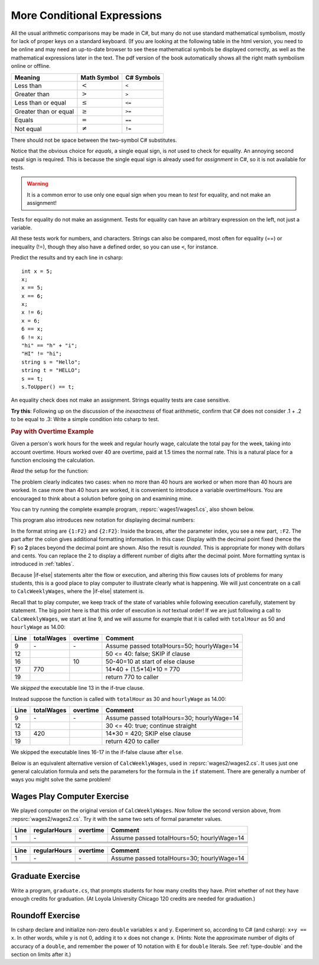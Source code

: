 .. index:: 
   boolean expression
   comparison < > <= >= == !=
   single: < less than 
   single: <= less than or equal 
   single: > greater than 
   single: >= greater than or equal
   single: == equality test
   single: != inequality test
   
.. _More-Conditional-Expressions:
    
More Conditional Expressions
----------------------------

All the usual arithmetic comparisons may be made in C#, but many do not
use standard mathematical symbolism, mostly for lack of proper keys
on a standard keyboard. 
(If you are looking at the following table in the html version,
you need to be online and may need an up-to-date browser 
to see these mathematical symbols be displayed correctly,
as well as the mathematical expressions later in the text.  The pdf version
of the book automatically shows all the right math symbolism online or offline.
 
=====================  ==============   ==============
Meaning                Math Symbol      C# Symbols
=====================  ==============   ==============
Less than              :math:`<`        ``<`` 
Greater than           :math:`>`        ``>``
Less than or equal     :math:`\leq`     ``<=``
Greater than or equal  :math:`\geq`     ``>=``
Equals                 :math:`=`        ``==``
Not equal              :math:`\neq`     ``!=``
=====================  ==============   ============== 

There should not be space between the two-symbol C#
substitutes.

Notice that the obvious choice for *equals*, a single equal sign,
is *not* used to check for equality. An annoying second equal sign
is required. This is because the single equal sign is already used
for *assignment* in C#, so it is not available for tests.

.. warning::
   It is a common error to use only one equal sign when you mean to *test*
   for equality, and not make an assignment!

Tests for equality do not make an assignment. Tests for equality can have an 
arbitrary expression on the left, not just a variable. 

All these tests work for numbers,
and characters.  Strings can also be compared, most often for
equality (==) or inequality (!=), though they also have a defined order,
so you can use ``<``, for instance.

Predict the results and try each line in csharp::

    int x = 5; 
    x; 
    x == 5; 
    x == 6; 
    x; 
    x != 6; 
    x = 6; 
    6 == x; 
    6 != x; 
    "hi" == "h" + "i"; 
    "HI" != "hi";  
    string s = "Hello";
    string t = "HELLO";
    s == t;  
    s.ToUpper() == t;

An equality check does not make an assignment. Strings equality tests are case
sensitive. 

**Try this**: Following up on the discussion of the *inexactness* of float
arithmetic, confirm that C#
does not consider .1 + .2 to be equal to .3: Write a simple
condition into csharp to test.

.. rubric:: Pay with Overtime Example 

Given a person's work
hours for the week and regular hourly wage, calculate the total pay
for the week, taking into account overtime. Hours worked over 40
are overtime, paid at 1.5 times the normal rate. This is a natural
place for a function enclosing the calculation.

*Read* the setup for the function:

.. :: ../../examples/introcs/wages1/wages1.cs
   :start-after: chunk
   :end-before: {
   :dedent: 6

The problem clearly indicates two cases: when no more than 40
hours are worked or when more than 40 hours are worked. In case
more than 40 hours are worked, it is convenient to introduce a
variable overtimeHours. You are encouraged to think about a
solution before going on and examining mine.

You can try running the complete example program, :repsrc:`wages1/wages1.cs`, 
also shown below.  

.. :: ../../examples/introcs/wages1/wages1.cs
   :linenos:
  
.. index::
   format; digits shown in string
   precision; format with {:F#} 
   digits formatted in string
   single: :; string precision formatting
   
This program also introduces new notation for 
displaying decimal numbers:  

.. :: ../../examples/introcs/wages1/wages1.cs
   :start-after: chunk2
   :end-before: chunk2
   :dedent: 9

In the format string are ``{1:F2}`` and ``{2:F2}``:  Inside 
the braces, after the parameter index, you see a new part,
``:F2``.  
The part after the colon gives additional formatting information.
In this case: Display with the decimal point  
fixed (hence the **F**) so  **2** places beyond the decimal
point are shown.  Also the result is *rounded*.  
This is appropriate for money with dollars and cents.  
You can replace the 2 to display
a different number of digits after the decimal point.
More formatting syntax is introduced in :ref:`tables`. 

Because |if-else| statements alter the flow or execution, and altering this flow
causes lots of problems for many students, this is a good place to
play computer to illustrate clearly what is happening.  We will just 
concentrate on a call to ``CalcWeeklyWages``, where the |if-else|
statement is.

Recall that to play computer,
we keep track of the state of variables while following execution carefully,
statement by statement.  
The big point here is that this order of execution is *not* textual order!
If we are just following a call to ``CalcWeeklyWages``, we start at
line 9, and we will assume for example that it is called with
``totalHour`` as 50 and ``hourlyWage`` as 14.00: 

====  ==========  ========  =======================================
Line  totalWages  overtime  Comment
====  ==========  ========  =======================================
9     \-          \-        Assume passed totalHours=50; hourlyWage=14
12                          50 <= 40: false; SKIP if clause
16                10        50-40=10 at start of else clause
17    770                   14*40 + (1.5*14)*10 = 770
19                          return 770 to caller
====  ==========  ========  =======================================

We *skipped* the executable line 13 in the if-true clause.

Instead suppose the function is called with 
``totalHour`` as 30 and ``hourlyWage`` as 14.00:

====  ==========  ========  =======================================
Line  totalWages  overtime  Comment
====  ==========  ========  =======================================
9     \-          \-        Assume passed totalHours=30; hourlyWage=14
12                          30 <= 40: true; continue straight
13    420                   14*30 = 420; SKIP else clause
19                          return 420 to caller
====  ==========  ========  =======================================

We skipped the executable lines 16-17 
in the if-false clause after ``else``.

Below is an equivalent alternative version of 
``CalcWeeklyWages``, used in :repsrc:`wages2/wages2.cs`. It uses just one
general calculation formula and sets the parameters for the formula
in the ``if`` statement. There are generally a number of ways you might
solve the same problem!

.. :: ../../examples/introcs/wages2/wages2.cs
   :start-after: Include
   :end-before: chunk
   :linenos:
   :dedent: 6

Wages Play Computer Exercise
~~~~~~~~~~~~~~~~~~~~~~~~~~~~~~~

We played computer on the original version of ``CalcWeeklyWages``.  Now
follow the second version above, from :repsrc:`wages2/wages2.cs`.  Try it
with the same two sets of formal parameter values.  

====  ============  ========  ===============================================
Line  regularHours  overtime  Comment
====  ============  ========  ===============================================
1     \-            \-        Assume passed totalHours=50; hourlyWage=14
\ 
\ 
\ 
\ 
====  ============  ========  ===============================================

====  ============  ========  ===============================================
Line  regularHours  overtime  Comment
====  ============  ========  ===============================================
1     \-            \-        Assume passed totalHours=30; hourlyWage=14
\ 
\ 
\ 
\ 
====  ============  ========  ===============================================


.. _graduateEx:
   
Graduate Exercise
~~~~~~~~~~~~~~~~~
   
Write a program, ``graduate.cs``, that prompts students for how
many credits they have. Print whether of not they have enough
credits for graduation. (At Loyola University Chicago 120 credits
are needed for graduation.)

Roundoff Exercise
~~~~~~~~~~~~~~~~~

In csharp declare and initialize  non-zero ``double`` variables ``x`` and ``y``.  Experiment so, according to C# (and csharp):  ``x+y == x``.
In other words, while ``y`` is not 0, adding it to  ``x`` does not
change ``x``.  (Hints:  Note the approximate number of digits of accuracy
of a ``double``, and remember the power of 10 notation with ``E``
for ``double`` literals. See :ref:`type-double` and the section on limits 
after it.)
   

